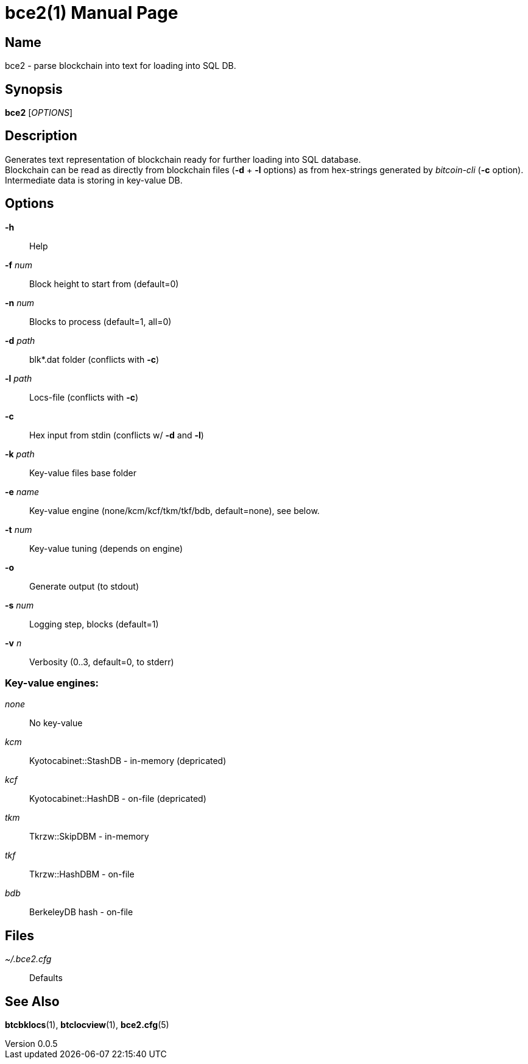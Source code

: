 = bce2(1)
TI\_Eugene (ti.eugene@gmail.com)
v0.0.5
:doctype: manpage
:manmanual: BCE2 Commands Manual
:mansource: BCE2

== Name

bce2 - parse blockchain into text for loading into SQL DB.

== Synopsis

*bce2* [_OPTIONS_]

== Description

Generates text representation of blockchain ready for further loading into SQL database. +
Blockchain can be read as directly from blockchain files (*-d* + *-l* options) as from hex-strings generated by _bitcoin-cli_ (*-c* option). +
Intermediate data is storing in key-value DB.

== Options

*-h*::
  Help
*-f* _num_::
  Block height to start from (default=0)
*-n* _num_::
  Blocks to process (default=1, all=0)
*-d* _path_::
  blk*.dat folder (conflicts with *-c*)
*-l* _path_::
  Locs-file (conflicts with *-c*)
*-c*::
  Hex input from stdin (conflicts w/ *-d* and *-l*)
*-k* _path_::
  Key-value files base folder
*-e* _name_::
  Key-value engine (none/kcm/kcf/tkm/tkf/bdb, default=none), see below.
*-t* _num_::
  Key-value tuning (depends on engine)
*-o*::
  Generate output (to stdout)
*-s* _num_::
  Logging step, blocks (default=1)
*-v* _n_::
  Verbosity (0..3, default=0, to stderr)

=== Key-value engines:

_none_::
  No key-value
_kcm_::
  Kyotocabinet::StashDB - in-memory (depricated)
_kcf_::
  Kyotocabinet::HashDB - on-file (depricated)
_tkm_::
  Tkrzw::SkipDBM - in-memory
_tkf_::
  Tkrzw::HashDBM - on-file
_bdb_::
  BerkeleyDB hash - on-file

== Files

_~/.bce2.cfg_::
  Defaults

== See Also

*btcbklocs*(1), *btclocview*(1), *bce2.cfg*(5)
